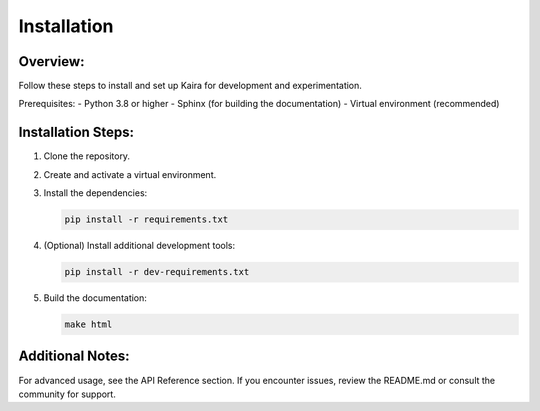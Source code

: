 Installation
============

Overview:
---------
Follow these steps to install and set up Kaira for development and experimentation.

Prerequisites:
- Python 3.8 or higher
- Sphinx (for building the documentation)
- Virtual environment (recommended)

Installation Steps:
-------------------
1. Clone the repository.
2. Create and activate a virtual environment.
3. Install the dependencies:

   .. code-block:: bash

      pip install -r requirements.txt

4. (Optional) Install additional development tools:

   .. code-block:: bash

      pip install -r dev-requirements.txt

5. Build the documentation:

   .. code-block:: bash

      make html

Additional Notes:
-----------------
For advanced usage, see the API Reference section. If you encounter issues, review the README.md or consult the community for support.
